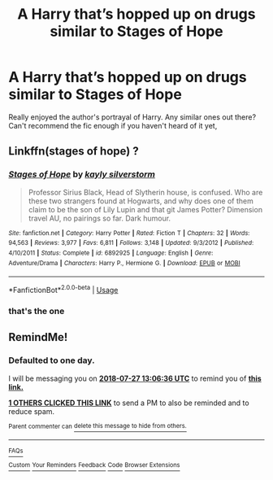 #+TITLE: A Harry that’s hopped up on drugs similar to Stages of Hope

* A Harry that’s hopped up on drugs similar to Stages of Hope
:PROPERTIES:
:Author: SeriousTummy
:Score: 35
:DateUnix: 1532584159.0
:DateShort: 2018-Jul-26
:END:
Really enjoyed the author's portrayal of Harry. Any similar ones out there? Can't recommend the fic enough if you haven't heard of it yet,


** Linkffn(stages of hope) ?
:PROPERTIES:
:Author: diraniola
:Score: 3
:DateUnix: 1532619050.0
:DateShort: 2018-Jul-26
:END:

*** [[https://www.fanfiction.net/s/6892925/1/][*/Stages of Hope/*]] by [[https://www.fanfiction.net/u/291348/kayly-silverstorm][/kayly silverstorm/]]

#+begin_quote
  Professor Sirius Black, Head of Slytherin house, is confused. Who are these two strangers found at Hogwarts, and why does one of them claim to be the son of Lily Lupin and that git James Potter? Dimension travel AU, no pairings so far. Dark humour.
#+end_quote

^{/Site/:} ^{fanfiction.net} ^{*|*} ^{/Category/:} ^{Harry} ^{Potter} ^{*|*} ^{/Rated/:} ^{Fiction} ^{T} ^{*|*} ^{/Chapters/:} ^{32} ^{*|*} ^{/Words/:} ^{94,563} ^{*|*} ^{/Reviews/:} ^{3,977} ^{*|*} ^{/Favs/:} ^{6,811} ^{*|*} ^{/Follows/:} ^{3,148} ^{*|*} ^{/Updated/:} ^{9/3/2012} ^{*|*} ^{/Published/:} ^{4/10/2011} ^{*|*} ^{/Status/:} ^{Complete} ^{*|*} ^{/id/:} ^{6892925} ^{*|*} ^{/Language/:} ^{English} ^{*|*} ^{/Genre/:} ^{Adventure/Drama} ^{*|*} ^{/Characters/:} ^{Harry} ^{P.,} ^{Hermione} ^{G.} ^{*|*} ^{/Download/:} ^{[[http://www.ff2ebook.com/old/ffn-bot/index.php?id=6892925&source=ff&filetype=epub][EPUB]]} ^{or} ^{[[http://www.ff2ebook.com/old/ffn-bot/index.php?id=6892925&source=ff&filetype=mobi][MOBI]]}

--------------

*FanfictionBot*^{2.0.0-beta} | [[https://github.com/tusing/reddit-ffn-bot/wiki/Usage][Usage]]
:PROPERTIES:
:Author: FanfictionBot
:Score: 1
:DateUnix: 1532619065.0
:DateShort: 2018-Jul-26
:END:


*** that's the one
:PROPERTIES:
:Author: blockbaven
:Score: 1
:DateUnix: 1532625177.0
:DateShort: 2018-Jul-26
:END:


** RemindMe!
:PROPERTIES:
:Author: Clegko
:Score: 0
:DateUnix: 1532610379.0
:DateShort: 2018-Jul-26
:END:

*** *Defaulted to one day.*

I will be messaging you on [[http://www.wolframalpha.com/input/?i=2018-07-27%2013:06:36%20UTC%20To%20Local%20Time][*2018-07-27 13:06:36 UTC*]] to remind you of [[https://www.reddit.com/r/HPfanfiction/comments/91zm79/a_harry_thats_hopped_up_on_drugs_similar_to/][*this link.*]]

[[http://np.reddit.com/message/compose/?to=RemindMeBot&subject=Reminder&message=%5Bhttps://www.reddit.com/r/HPfanfiction/comments/91zm79/a_harry_thats_hopped_up_on_drugs_similar_to/%5D%0A%0ARemindMe!][*1 OTHERS CLICKED THIS LINK*]] to send a PM to also be reminded and to reduce spam.

^{Parent commenter can} [[http://np.reddit.com/message/compose/?to=RemindMeBot&subject=Delete%20Comment&message=Delete!%20e32ec3k][^{delete this message to hide from others.}]]

--------------

[[http://np.reddit.com/r/RemindMeBot/comments/24duzp/remindmebot_info/][^{FAQs}]]

[[http://np.reddit.com/message/compose/?to=RemindMeBot&subject=Reminder&message=%5BLINK%20INSIDE%20SQUARE%20BRACKETS%20else%20default%20to%20FAQs%5D%0A%0ANOTE:%20Don't%20forget%20to%20add%20the%20time%20options%20after%20the%20command.%0A%0ARemindMe!][^{Custom}]]
[[http://np.reddit.com/message/compose/?to=RemindMeBot&subject=List%20Of%20Reminders&message=MyReminders!][^{Your Reminders}]]
[[http://np.reddit.com/message/compose/?to=RemindMeBotWrangler&subject=Feedback][^{Feedback}]]
[[https://github.com/SIlver--/remindmebot-reddit][^{Code}]]
[[https://np.reddit.com/r/RemindMeBot/comments/4kldad/remindmebot_extensions/][^{Browser Extensions}]]
:PROPERTIES:
:Author: RemindMeBot
:Score: 0
:DateUnix: 1532610399.0
:DateShort: 2018-Jul-26
:END:
